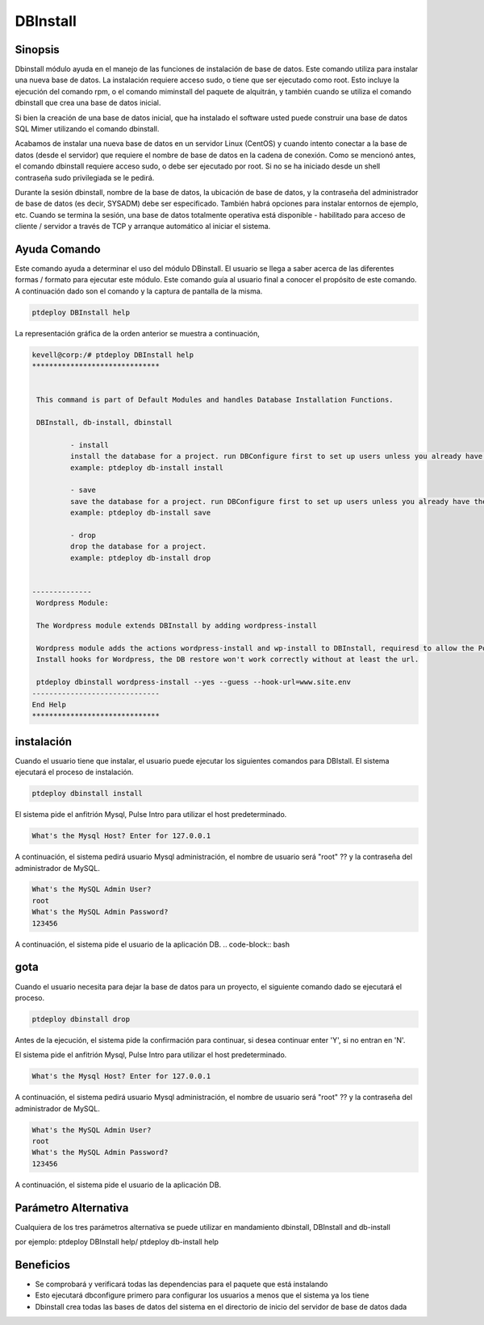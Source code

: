 ==============
DBInstall
==============

Sinopsis
-------------

Dbinstall módulo ayuda en el manejo de las funciones de instalación de base de datos. Este comando utiliza para instalar una nueva base de datos. La instalación requiere acceso sudo, o tiene que ser ejecutado como root. Esto incluye la ejecución del comando rpm, o el comando miminstall del paquete de alquitrán, y también cuando se utiliza el comando dbinstall que crea una base de datos inicial.

Si bien la creación de una base de datos inicial, que ha instalado el software usted puede construir una base de datos SQL Mimer utilizando el comando dbinstall.

Acabamos de instalar una nueva base de datos en un servidor Linux (CentOS) y cuando intento conectar a la base de datos (desde el servidor) que requiere el nombre de base de datos en la cadena de conexión. Como se mencionó antes, el comando dbinstall requiere acceso sudo, o debe ser ejecutado por root. Si no se ha iniciado desde un shell contraseña sudo privilegiada se le pedirá.

Durante la sesión dbinstall, nombre de la base de datos, la ubicación de base de datos, y la contraseña del administrador de base de datos (es decir, SYSADM) debe ser especificado. También habrá opciones para instalar entornos de ejemplo, etc. Cuando se termina la sesión, una base de datos totalmente operativa está disponible - habilitado para acceso de cliente / servidor a través de TCP y arranque automático al iniciar el sistema.

Ayuda Comando
----------------------

Este comando ayuda a determinar el uso del módulo DBinstall. El usuario se llega a saber acerca de las diferentes formas / formato para ejecutar este módulo. Este comando guía al usuario final a conocer el propósito de este comando. A continuación dado son el comando y la captura de pantalla de la misma.

.. code-block:: bash
	
	ptdeploy DBInstall help

La representación gráfica de la orden anterior se muestra a continuación,

.. code-block:: bash

 kevell@corp:/# ptdeploy DBInstall help
 ******************************


  This command is part of Default Modules and handles Database Installation Functions.

  DBInstall, db-install, dbinstall

          - install
          install the database for a project. run DBConfigure first to set up users unless you already have them.
          example: ptdeploy db-install install

          - save
          save the database for a project. run DBConfigure first to set up users unless you already have them.
          example: ptdeploy db-install save

          - drop
          drop the database for a project.
          example: ptdeploy db-install drop

      
 --------------
  Wordpress Module:

  The Wordpress module extends DBInstall by adding wordpress-install

  Wordpress module adds the actions wordpress-install and wp-install to DBInstall, requiresd to allow the Post DB
  Install hooks for Wordpress, the DB restore won't work correctly without at least the url.

  ptdeploy dbinstall wordpress-install --yes --guess --hook-url=www.site.env
 ------------------------------
 End Help
 ******************************

instalación
----------------

Cuando el usuario tiene que instalar, el usuario puede ejecutar los siguientes comandos para DBIstall. El sistema ejecutará el proceso de instalación.

.. code-block:: bash
	
	 ptdeploy dbinstall install

El sistema pide el anfitrión Mysql, Pulse Intro para utilizar el host predeterminado.

.. code-block:: bash

 What's the Mysql Host? Enter for 127.0.0.1

A continuación, el sistema pedirá usuario Mysql administración, el nombre de usuario será "root" ?? y la contraseña del administrador de MySQL.

.. code-block:: bash

 What's the MySQL Admin User?
 root
 What's the MySQL Admin Password?
 123456

A continuación, el sistema pide el usuario de la aplicación DB.
.. code-block:: bash

gota
----------------

Cuando el usuario necesita para dejar la base de datos para un proyecto, el siguiente comando dado se ejecutará el proceso.

.. code-block:: bash
	
	ptdeploy dbinstall drop      

Antes de la ejecución, el sistema pide la confirmación para continuar, si desea continuar enter 'Y', si no entran en 'N'.

.. code-block:: bash

El sistema pide el anfitrión Mysql, Pulse Intro para utilizar el host predeterminado.

.. code-block:: bash

 What's the Mysql Host? Enter for 127.0.0.1

A continuación, el sistema pedirá usuario Mysql administración, el nombre de usuario será "root" ?? y la contraseña del administrador de MySQL.

.. code-block:: bash

 What's the MySQL Admin User?
 root
 What's the MySQL Admin Password?
 123456

A continuación, el sistema pide el usuario de la aplicación DB.

.. code-block:: bash

Parámetro Alternativa
------------------------------

Cualquiera de los tres parámetros alternativa se puede utilizar en mandamiento dbinstall, DBInstall and db-install

por ejemplo: ptdeploy DBInstall help/  ptdeploy db-install help      

Beneficios
--------------

* Se comprobará y verificará todas las dependencias para el paquete que está instalando
* Esto ejecutará dbconfigure primero para configurar los usuarios a menos que el sistema ya los tiene
* Dbinstall crea todas las bases de datos del sistema en el directorio de inicio del servidor de base de datos dada           
